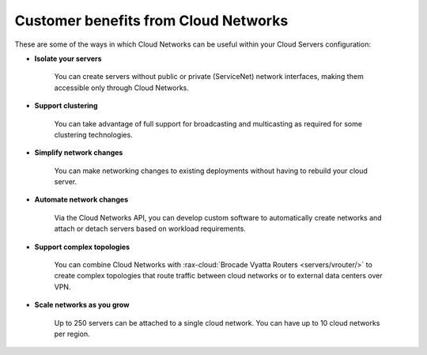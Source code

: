 .. _cloudnetworks-benefits:

~~~~~~~~~~~~~~~~~~~~~~~~~~~~~~~~~~~~~
Customer benefits from Cloud Networks
~~~~~~~~~~~~~~~~~~~~~~~~~~~~~~~~~~~~~
These are some of the ways in which Cloud Networks can
be useful within your Cloud Servers configuration:

* **Isolate your servers**

    You can create servers without public or
    private (ServiceNet) network interfaces,
    making them accessible only through Cloud Networks.

* **Support clustering**

    You can take advantage of full support
    for broadcasting and multicasting as
    required for some clustering technologies.

* **Simplify network changes**

    You can make networking changes to existing deployments
    without having to rebuild your cloud server.

* **Automate network changes**

    Via the Cloud Networks API,
    you can develop custom software to automatically
    create networks and attach or detach servers
    based on workload requirements.

* **Support complex topologies**

    You can combine Cloud Networks with
    :rax-cloud:`Brocade Vyatta Routers <servers/vrouter/>` 
    to create complex topologies that route traffic
    between cloud networks or to external data centers over VPN.

* **Scale networks as you grow**

    Up to 250 servers can be attached to a single cloud network.
    You can have up to 10 cloud networks per region.
